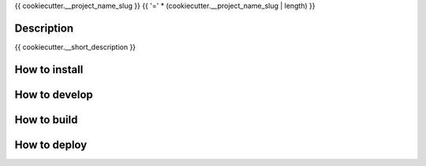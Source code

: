 {{ cookiecutter.__project_name_slug }}
{{ '=' * (cookiecutter.__project_name_slug | length) }}

Description
-----------

{{ cookiecutter.__short_description }}


How to install
--------------


How to develop
--------------


How to build
------------


How to deploy
-------------
